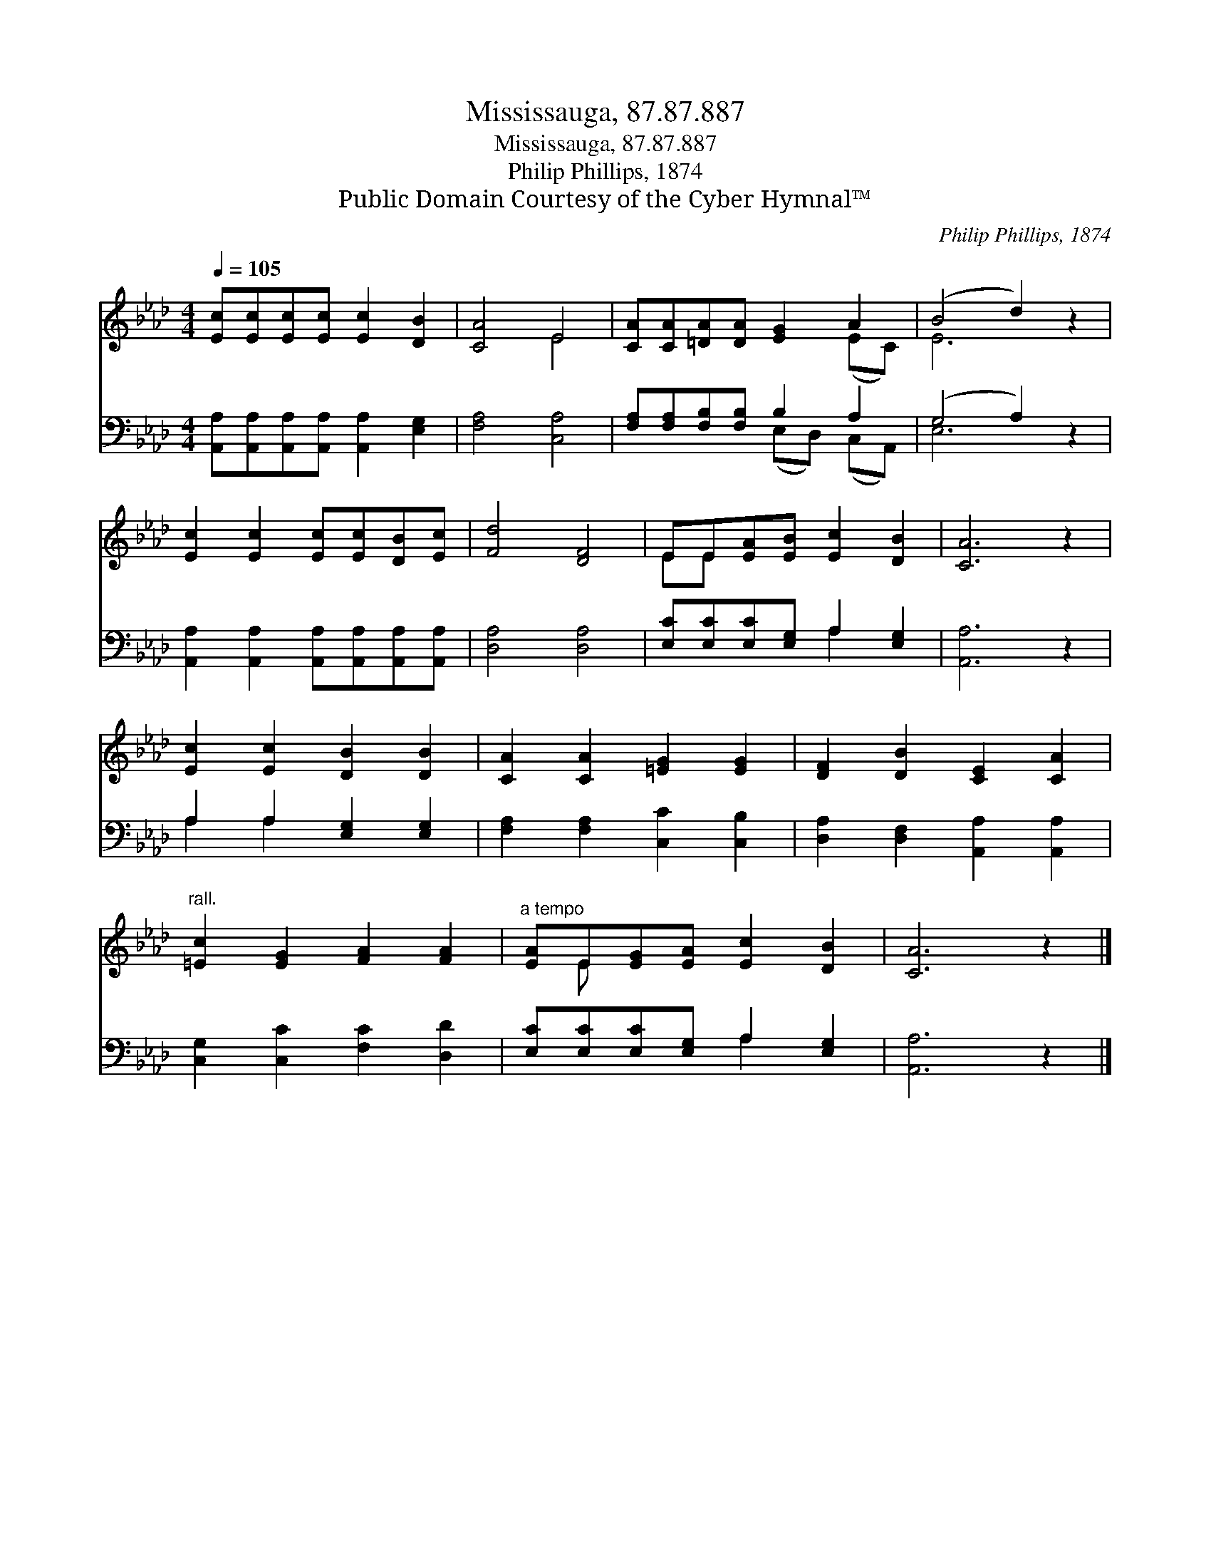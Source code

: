 X:1
T:Mississauga, 87.87.887
T:Mississauga, 87.87.887
T:Philip Phillips, 1874
T:Public Domain Courtesy of the Cyber Hymnal™
C:Philip Phillips, 1874
Z:Public Domain
Z:Courtesy of the Cyber Hymnal™
%%score ( 1 2 ) ( 3 4 )
L:1/8
Q:1/4=105
M:4/4
K:Ab
V:1 treble 
V:2 treble 
V:3 bass 
V:4 bass 
V:1
 [Ec][Ec][Ec][Ec] [Ec]2 [DB]2 | [CA]4 E4 | [CA][CA][=DA][DA] [EG]2 A2 | (B4 d2) z2 | %4
 [Ec]2 [Ec]2 [Ec][Ec][DB][Ec] | [Fd]4 [DF]4 | EE[EA][EB] [Ec]2 [DB]2 | [CA]6 z2 | %8
 [Ec]2 [Ec]2 [DB]2 [DB]2 | [CA]2 [CA]2 [=EG]2 [EG]2 | [DF]2 [DB]2 [CE]2 [CA]2 | %11
"^rall." [=Ec]2 [EG]2 [FA]2 [FA]2 |"^a tempo" [EA]E[EG][EA] [Ec]2 [DB]2 | [CA]6 z2 |] %14
V:2
 x8 | x4 E4 | x6 (EC) | E6 x2 | x8 | x8 | EE x6 | x8 | x8 | x8 | x8 | x8 | x E x6 | x8 |] %14
V:3
 [A,,A,][A,,A,][A,,A,][A,,A,] [A,,A,]2 [E,G,]2 | [F,A,]4 [C,A,]4 | %2
 [F,A,][F,A,][F,B,][F,B,] B,2 A,2 | (G,4 A,2) z2 | [A,,A,]2 [A,,A,]2 [A,,A,][A,,A,][A,,A,][A,,A,] | %5
 [D,A,]4 [D,A,]4 | [E,C][E,C][E,C][E,G,] A,2 [E,G,]2 | [A,,A,]6 z2 | A,2 A,2 [E,G,]2 [E,G,]2 | %9
 [F,A,]2 [F,A,]2 [C,C]2 [C,B,]2 | [D,A,]2 [D,F,]2 [A,,A,]2 [A,,A,]2 | %11
 [C,G,]2 [C,C]2 [F,C]2 [D,D]2 | [E,C][E,C][E,C][E,G,] A,2 [E,G,]2 | [A,,A,]6 z2 |] %14
V:4
 x8 | x8 | x4 (E,D,) (C,A,,) | E,6 x2 | x8 | x8 | x4 A,2 x2 | x8 | A,2 A,2 x4 | x8 | x8 | x8 | %12
 x4 A,2 x2 | x8 |] %14

